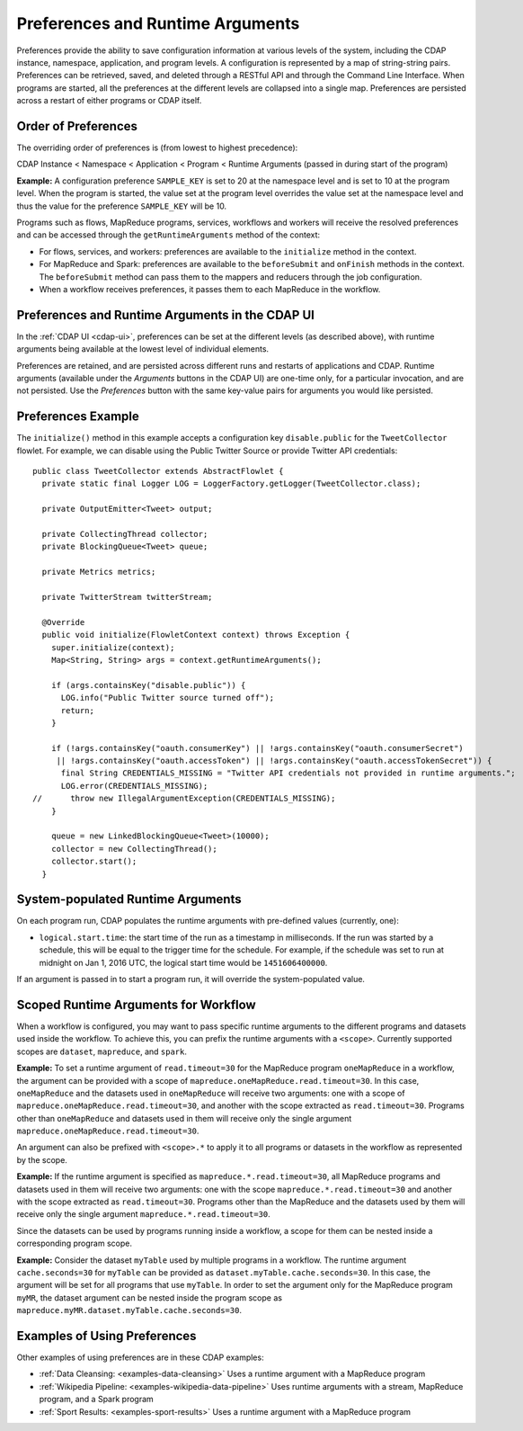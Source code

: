 .. meta::
    :author: Cask Data, Inc.
    :copyright: Copyright © 2014-2015 Cask Data, Inc.

.. _preferences:

=================================
Preferences and Runtime Arguments
=================================

Preferences provide the ability to save configuration information at various levels of the system, including the
CDAP instance, namespace, application, and program levels. A configuration is represented by a map of string-string
pairs. Preferences can be retrieved, saved, and deleted through a RESTful API and through the Command Line Interface.
When programs are started, all the preferences at the different levels are collapsed into a single map. Preferences
are persisted across a restart of either programs or CDAP itself.

Order of Preferences
====================

The overriding order of preferences is (from lowest to highest precedence):

CDAP Instance < Namespace < Application < Program < Runtime Arguments (passed in during start of the program)

**Example:** A configuration preference ``SAMPLE_KEY`` is set to 20 at the namespace level and is set to 10 at the
program level. When the program is started, the value set at the program level overrides the value set at
the namespace level and thus the value for the preference ``SAMPLE_KEY`` will be 10.

Programs such as flows, MapReduce programs, services, workflows and workers will receive the resolved preferences
and can be accessed through the ``getRuntimeArguments`` method of the context:

- For flows, services, and workers: preferences are available to the ``initialize`` method in the context.

- For MapReduce and Spark: preferences are available to the ``beforeSubmit`` and ``onFinish`` methods in the context.
  The ``beforeSubmit`` method can pass them to the mappers and reducers through the job configuration.

- When a workflow receives preferences, it passes them to each MapReduce in the workflow.

Preferences and Runtime Arguments in the CDAP UI
================================================
In the :ref:`CDAP UI <cdap-ui>`, preferences can be set at the different levels (as
described above), with runtime arguments being available at the lowest level of individual
elements.

Preferences are retained, and are persisted across different runs and restarts of
applications and CDAP. Runtime arguments (available under the *Arguments* buttons in the
CDAP UI) are one-time only, for a particular invocation, and are not persisted. Use the
*Preferences* button with the same key-value pairs for arguments you would like persisted.

Preferences Example
===================

.. highlight:: java

The ``initialize()`` method in this example accepts a configuration key ``disable.public`` for the
``TweetCollector`` flowlet. For example, we can disable using the Public Twitter Source
or provide Twitter API credentials::

  public class TweetCollector extends AbstractFlowlet {
    private static final Logger LOG = LoggerFactory.getLogger(TweetCollector.class);

    private OutputEmitter<Tweet> output;

    private CollectingThread collector;
    private BlockingQueue<Tweet> queue;

    private Metrics metrics;

    private TwitterStream twitterStream;

    @Override
    public void initialize(FlowletContext context) throws Exception {
      super.initialize(context);
      Map<String, String> args = context.getRuntimeArguments();

      if (args.containsKey("disable.public")) {
        LOG.info("Public Twitter source turned off");
        return;
      }

      if (!args.containsKey("oauth.consumerKey") || !args.containsKey("oauth.consumerSecret")
       || !args.containsKey("oauth.accessToken") || !args.containsKey("oauth.accessTokenSecret")) {
        final String CREDENTIALS_MISSING = "Twitter API credentials not provided in runtime arguments.";
        LOG.error(CREDENTIALS_MISSING);
  //      throw new IllegalArgumentException(CREDENTIALS_MISSING);
      }

      queue = new LinkedBlockingQueue<Tweet>(10000);
      collector = new CollectingThread();
      collector.start();
    }

System-populated Runtime Arguments
==================================

On each program run, CDAP populates the runtime arguments with pre-defined values (currently, one):

- ``logical.start.time``: the start time of the run as a timestamp in milliseconds.
  If the run was started by a schedule, this will be equal to the trigger time for the schedule.
  For example, if the schedule was set to run at midnight on Jan 1, 2016 UTC, the logical start time would be ``1451606400000``.

If an argument is passed in to start a program run, it will override the system-populated value.

Scoped Runtime Arguments for Workflow
=====================================
When a workflow is configured, you may want to pass specific runtime arguments to the different programs
and datasets used inside the workflow. To achieve this, you can prefix the runtime arguments with a ``<scope>``.
Currently supported scopes are ``dataset``, ``mapreduce``, and ``spark``.

**Example:** To set a runtime argument of ``read.timeout=30`` for the MapReduce program ``oneMapReduce`` in a workflow,
the argument can be provided with a scope of ``mapreduce.oneMapReduce.read.timeout=30``. In this case, ``oneMapReduce``
and the datasets used in ``oneMapReduce`` will receive two arguments: one with a scope of
``mapreduce.oneMapReduce.read.timeout=30``, and another with the scope extracted as ``read.timeout=30``.
Programs other than ``oneMapReduce`` and datasets used in them will receive only the single argument
``mapreduce.oneMapReduce.read.timeout=30``.

An argument can also be prefixed with ``<scope>.*`` to apply it to all programs or datasets in the workflow as
represented by the scope.

**Example:** If the runtime argument is specified as ``mapreduce.*.read.timeout=30``, all MapReduce programs and
datasets used in them will receive two arguments: one with the scope ``mapreduce.*.read.timeout=30`` and another
with the scope extracted as ``read.timeout=30``. Programs other than the MapReduce and the datasets used by them
will receive only the single argument ``mapreduce.*.read.timeout=30``.

Since the datasets can be used by programs running inside a workflow, a scope for them can be nested inside a
corresponding program scope.

**Example:** Consider the dataset ``myTable`` used by multiple programs in a workflow. The runtime argument
``cache.seconds=30`` for ``myTable`` can be provided as ``dataset.myTable.cache.seconds=30``. In this case,
the argument will be set for all programs that use ``myTable``. In order to set the argument only for the MapReduce
program ``myMR``, the dataset argument can be nested inside the program scope as
``mapreduce.myMR.dataset.myTable.cache.seconds=30``.

Examples of Using Preferences
=============================
Other examples of using preferences are in these CDAP examples:

- :ref:`Data Cleansing: <examples-data-cleansing>` Uses a runtime argument with a MapReduce program
- :ref:`Wikipedia Pipeline: <examples-wikipedia-data-pipeline>` Uses runtime arguments
  with a stream, MapReduce program, and a Spark program
- :ref:`Sport Results: <examples-sport-results>` Uses a runtime argument with a MapReduce program
